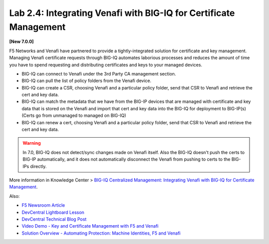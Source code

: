 Lab 2.4: Integrating Venafi with BIG-IQ for Certificate Management
------------------------------------------------------------------

**[New 7.0.0]**

F5 Networks and Venafi have partnered to provide a tightly-integrated solution for certificate and key management.
Managing Venafi certificate requests through BIG-IQ automates laborious processes and reduces the amount of time you 
have to spend requesting and distributing certificates and keys to your managed devices. 

- BIG-IQ can connect to Venafi under the 3rd Party CA management section.
- BIG-IQ can pull the list of policy folders from the Venafi device.
- BIG-IQ can create a CSR, choosing Venafi and a particular policy folder, send that CSR to Venafi and retrieve the cert and key data.
- BIG-IQ can match the metadata that we have from the BIG-IP devices that are managed with certificate and key data that is stored 
  on the Venafi and import that cert and key data into the BIG-IQ for deployment to BIG-IP(s) (Certs go from unmanaged to managed on BIG-IQ)
- BIG-IQ can renew a cert, choosing Venafi and a particular policy folder, send that CSR to Venafi and retrieve the cert and key data.

.. warning:: 

   In 7.0, BIG-IQ does not detect/sync changes made on Venafi itself. Also the BIG-IQ doesn't push the certs to BIG-IP automatically, 
   and it does not automatically disconnect the Venafi from pushing to certs to the BIG-IPs directly.

More information in Knowledge Center > `BIG-IQ Centralized Management: Integrating Venafi with BIG-IQ for Certificate Management`_.

.. _`BIG-IQ Centralized Management: Integrating Venafi with BIG-IQ for Certificate Management`: https://techdocs.f5.com/en-us/bigiq-7-0-0/integrating-venafi-for-certificate-management.html

Also:

- `F5 Newsroom Article`_
- `DevCentral Lightboard Lesson`_
- `DevCentral Technical Blog Post`_
- `Video Demo - Key and Certificate Management with F5 and Venafi`_
- `Solution Overview - Automating Protection: Machine Identities, F5 and Venafi`_

.. _`F5 Newsroom Article`: https://www.f5.com/company/blog/machine-identity-protection-is-a-critical-part-of-modern-app-dev
.. _`DevCentral Lightboard Lesson`: https://www.youtube.com/watch?v=MUl74aWxE88&feature=youtu.be
.. _`DevCentral Technical Blog Post`: https://devcentral.f5.com/s/articles/F5-Venafi-Solution-for-enterprise-Key-and-Certificate-management
.. _`Video Demo - Key and Certificate Management with F5 and Venafi`: https://www.youtube.com/watch?v=-LfDKoMYa9Y&feature=youtu.be
.. _`Solution Overview - Automating Protection: Machine Identities, F5 and Venafi`: https://www.f5.com/services/resources/use-cases/automating-protection--machine-identities--f5-and-venafi